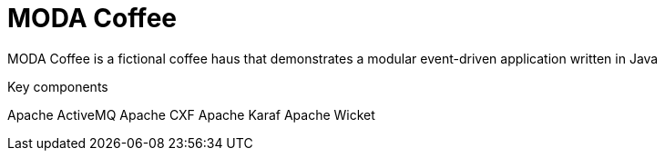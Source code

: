 = MODA Coffee

MODA Coffee is a fictional coffee haus that demonstrates a modular event-driven application written in Java

Key components

Apache ActiveMQ
Apache CXF
Apache Karaf
Apache Wicket
